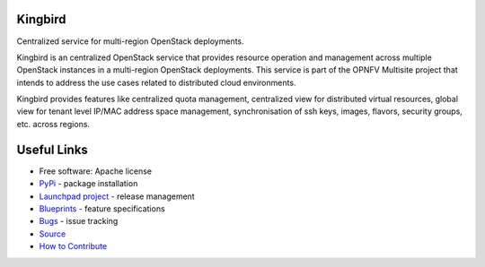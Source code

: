 Kingbird
===============================

.. image:: https://img.shields.io/pypi/v/kingbird.svg
    :target: https://pypi.org/project/kingbird/
    :alt: Latest Version

.. image:: https://img.shields.io/pypi/dm/kingbird.svg
    :target: https://pypi.org/project/kingbird/
    :alt: Downloads

Centralized service for multi-region OpenStack deployments.

Kingbird is an centralized OpenStack service that provides resource operation
and management across multiple OpenStack instances in a multi-region OpenStack
deployments. This service is part of the OPNFV Multisite project that intends
to address the use cases related to distributed cloud environments.

Kingbird provides features like centralized quota management, centralized view
for distributed virtual resources, global view for tenant level IP/MAC address
space management, synchronisation of ssh keys, images, flavors, security
groups, etc. across regions.


Useful Links
============
* Free software: Apache license
* `PyPi`_ - package installation
* `Launchpad project`_ - release management
* `Blueprints`_ - feature specifications
* `Bugs`_ - issue tracking
* `Source`_
* `How to Contribute`_

.. _PyPi: https://pypi.org/project/kingbird/1.2.0
.. _Launchpad project: https://launchpad.net/kingbird
.. _Bugs: https://bugs.launchpad.net/kingbird
.. _Blueprints: https://blueprints.launchpad.net/kingbird
.. _Source: http://git.openstack.org/cgit/openstack/kingbird
.. _How to Contribute: http://docs.openstack.org/infra/manual/developers.html

